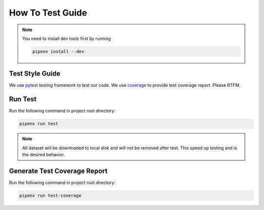 How To Test Guide
=================

.. note::

   You need to install dev tools first by running

   .. code-block:: shell

      pipenv install --dev

Test Style Guide
----------------
We use pytest_ testing framework to test our code.  We use coverage_ to provide test coverage report.  Please RTFM.

Run Test
--------
Run the following command in project root directory:

.. code-block:: shell

   pipenv run test

.. note::
   All dataset will be downloaded to local disk and will not be removed after test.  This speed up testing and is the
   desired behavior.

Generate Test Coverage Report
-----------------------------
Run the following command in project root directory:

.. code-block:: shell

   pipenv run test-coverage

.. todo::

   Add more test writing guide line.

.. _pytest: https://docs.pytest.org/en/reorganize-docs/contents.html
.. _coverage: https://coverage.readthedocs.io/en/coverage-5.3/index.html
